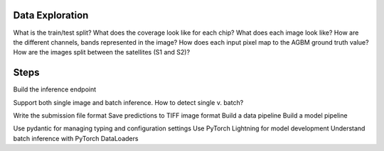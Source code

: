 Data Exploration
================

What is the train/test split?
What does the coverage look like for each chip?
What does each image look like? How are the different channels, bands represented in the image?
How does each input pixel map to the AGBM ground truth value?
How are the images split between the satellites (S1 and S2)?


Steps
=====

Build the inference endpoint

Support both single image and batch inference.
How to detect single v. batch?

Write the submission file format
Save predictions to TIFF image format
Build a data pipeline
Build a model pipeline

Use pydantic for managing typing and configuration settings
Use PyTorch Lightning for model development
Understand batch inference with PyTorch DataLoaders
